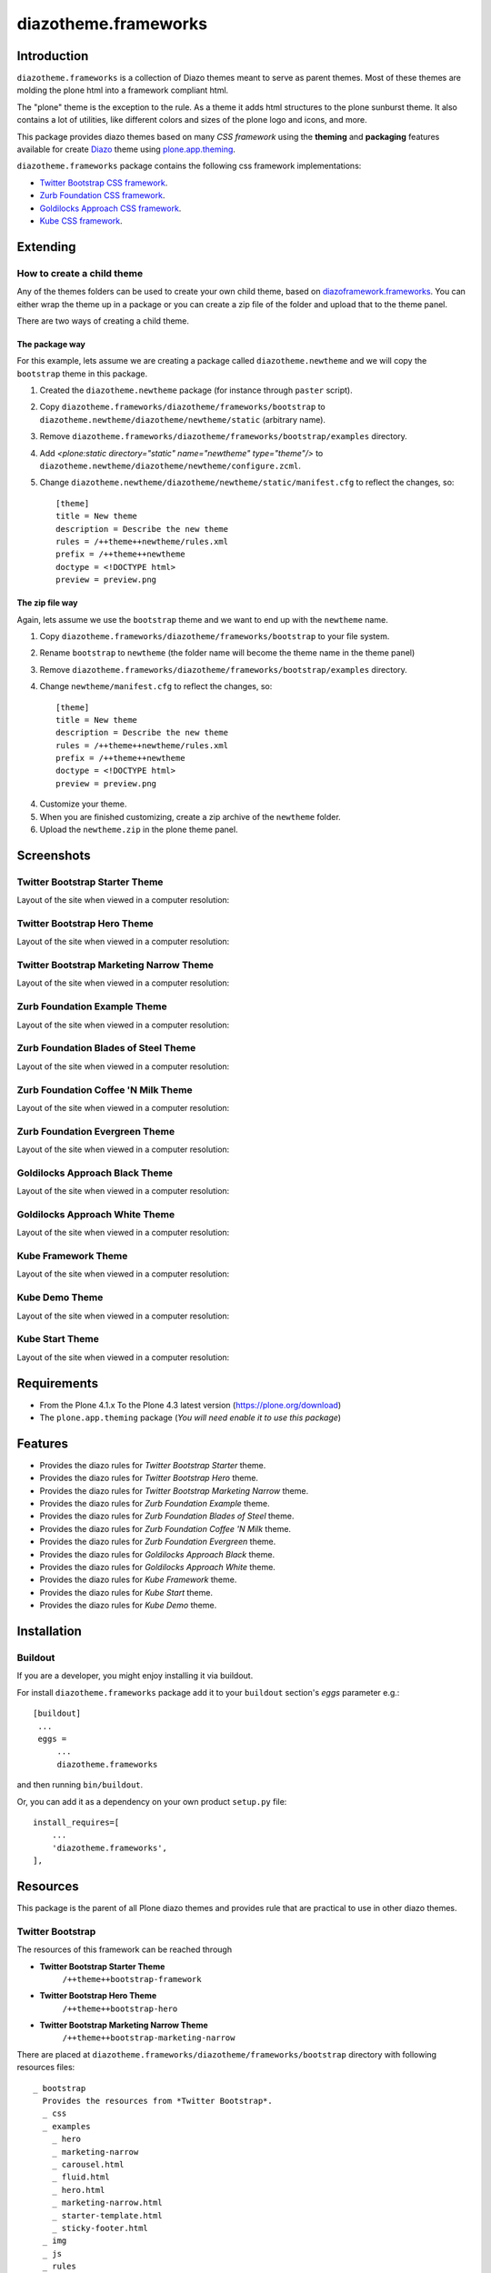 =====================
diazotheme.frameworks
=====================


Introduction
============

``diazotheme.frameworks`` is a collection of Diazo themes meant to serve as parent themes. 
Most of these themes are molding the plone html into a framework compliant html.

The "plone" theme is the exception to the rule. As a theme it adds html 
structures to the plone sunburst theme. It also contains a lot of utilities, 
like different colors and sizes of the plone logo and icons, and more.

This package provides diazo themes based on many *CSS framework* using the **theming** and 
**packaging** features available for create `Diazo`_ theme using `plone.app.theming`_.

``diazotheme.frameworks`` package contains the following css framework implementations: 

- `Twitter Bootstrap CSS framework`_.
- `Zurb Foundation CSS framework`_.
- `Goldilocks Approach CSS framework`_.
- `Kube CSS framework`_.


Extending
=========


How to create a child theme
---------------------------

Any of the themes folders can be used to create your own child theme, 
based on `diazoframework.frameworks`_. You can either wrap the theme up in a package 
or you can create a zip file of the folder and upload that to the theme panel.

There are two ways of creating a child theme.


The package way
^^^^^^^^^^^^^^^

For this example, lets assume we are creating a package called
``diazotheme.newtheme`` and we will copy the ``bootstrap`` theme in this 
package.

1. Created the ``diazotheme.newtheme`` package (for instance through ``paster`` script).

2. Copy ``diazotheme.frameworks/diazotheme/frameworks/bootstrap`` to
   ``diazotheme.newtheme/diazotheme/newtheme/static`` (arbitrary
   name).

3. Remove ``diazotheme.frameworks/diazotheme/frameworks/bootstrap/examples`` directory.

4. Add `<plone:static directory="static" name="newtheme" type="theme"/>`
   to ``diazotheme.newtheme/diazotheme/newtheme/configure.zcml``.

5. Change ``diazotheme.newtheme/diazotheme/newtheme/static/manifest.cfg``
   to reflect the changes, so: ::

        [theme]
        title = New theme
        description = Describe the new theme
        rules = /++theme++newtheme/rules.xml
        prefix = /++theme++newtheme
        doctype = <!DOCTYPE html>
        preview = preview.png


The zip file way
^^^^^^^^^^^^^^^^

Again, lets assume we use the ``bootstrap`` theme and we want to end up
with the ``newtheme`` name.

1. Copy ``diazotheme.frameworks/diazotheme/frameworks/bootstrap`` to your file system.

2. Rename ``bootstrap`` to ``newtheme`` (the folder name will become the
   theme name in the theme panel)

3. Remove ``diazotheme.frameworks/diazotheme/frameworks/bootstrap/examples`` directory.

4. Change ``newtheme/manifest.cfg``
   to reflect the changes, so: ::

        [theme]
        title = New theme
        description = Describe the new theme
        rules = /++theme++newtheme/rules.xml
        prefix = /++theme++newtheme
        doctype = <!DOCTYPE html>
        preview = preview.png

4. Customize your theme.

5. When you are finished customizing, create a zip archive of the 
   ``newtheme`` folder.

6. Upload the ``newtheme.zip`` in the plone theme panel.


Screenshots
===========


Twitter Bootstrap Starter Theme
-------------------------------

Layout of the site when viewed in a computer resolution:

.. image:: https://github.com/collective/diazotheme.frameworks/raw/master/diazotheme/frameworks/bootstrap/preview.png
  :alt: Twitter Bootstrap Starter Theme
  :align: center


Twitter Bootstrap Hero Theme
----------------------------

Layout of the site when viewed in a computer resolution:

.. image:: https://github.com/collective/diazotheme.frameworks/raw/master/diazotheme/frameworks/bootstrap/examples/hero/preview.png
  :alt: Twitter Bootstrap Hero Theme
  :align: center


Twitter Bootstrap Marketing Narrow Theme
----------------------------------------

Layout of the site when viewed in a computer resolution:

.. image:: https://github.com/collective/diazotheme.frameworks/raw/master/diazotheme/frameworks/bootstrap/examples/marketing-narrow/preview.png
  :alt: Twitter Bootstrap Marketing Narrow Theme
  :align: center


Zurb Foundation Example Theme
-----------------------------

Layout of the site when viewed in a computer resolution:

.. image:: https://github.com/collective/diazotheme.frameworks/raw/master/diazotheme/frameworks/foundation/preview.png
  :alt: Zurb Foundation Example Theme
  :align: center


Zurb Foundation Blades of Steel Theme
-------------------------------------

Layout of the site when viewed in a computer resolution:

.. image:: https://github.com/collective/diazotheme.frameworks/raw/master/diazotheme/frameworks/foundation/examples/bladesofsteel/preview.png
  :alt: Zurb Foundation Blades of Steel Theme
  :align: center


Zurb Foundation Coffee 'N Milk Theme
------------------------------------

Layout of the site when viewed in a computer resolution:

.. image:: https://github.com/collective/diazotheme.frameworks/raw/master/diazotheme/frameworks/foundation/examples/coffeenmilk/preview.png
  :alt: Zurb Foundation Coffee 'N Milk Theme
  :align: center


Zurb Foundation Evergreen Theme
-------------------------------

Layout of the site when viewed in a computer resolution:

.. image:: https://github.com/collective/diazotheme.frameworks/raw/master/diazotheme/frameworks/foundation/examples/evergreen/preview.png
  :alt: Zurb Foundation Evergreen Theme
  :align: center


Goldilocks Approach Black Theme
-------------------------------

Layout of the site when viewed in a computer resolution:

.. image:: https://github.com/collective/diazotheme.frameworks/raw/master/diazotheme/frameworks/goldilocks/examples/black/preview.png
  :alt: Goldilocks Approach Black Theme
  :align: center


Goldilocks Approach White Theme
-------------------------------

Layout of the site when viewed in a computer resolution:

.. image:: https://github.com/collective/diazotheme.frameworks/raw/master/diazotheme/frameworks/goldilocks/preview.png
  :alt: Goldilocks Approach White Theme
  :align: center


Kube Framework Theme
--------------------

Layout of the site when viewed in a computer resolution:

.. image:: https://github.com/collective/diazotheme.frameworks/raw/master/diazotheme/frameworks/kube/preview.png
  :alt: Kube Framework Theme
  :align: center


Kube Demo Theme
---------------

Layout of the site when viewed in a computer resolution:

.. image:: https://github.com/collective/diazotheme.frameworks/raw/master/diazotheme/frameworks/kube/examples/demo/preview.png
  :alt: Kube Demo Theme
  :align: center


Kube Start Theme
----------------

Layout of the site when viewed in a computer resolution:

.. image:: https://github.com/collective/diazotheme.frameworks/raw/master/diazotheme/frameworks/kube/examples/start/preview.png
  :alt: Kube Start Theme
  :align: center


Requirements
============

- From the Plone 4.1.x To the Plone 4.3 latest version (https://plone.org/download)
- The ``plone.app.theming`` package (*You will need enable it to use this package*)


Features
========

- Provides the diazo rules for *Twitter Bootstrap Starter* theme.
- Provides the diazo rules for *Twitter Bootstrap Hero* theme.
- Provides the diazo rules for *Twitter Bootstrap Marketing Narrow* theme.
- Provides the diazo rules for *Zurb Foundation Example* theme.
- Provides the diazo rules for *Zurb Foundation Blades of Steel* theme.
- Provides the diazo rules for *Zurb Foundation Coffee 'N Milk* theme.
- Provides the diazo rules for *Zurb Foundation Evergreen* theme.
- Provides the diazo rules for *Goldilocks Approach Black* theme.
- Provides the diazo rules for *Goldilocks Approach White* theme.
- Provides the diazo rules for *Kube Framework* theme.
- Provides the diazo rules for *Kube Start* theme.
- Provides the diazo rules for *Kube Demo* theme.


Installation
============


Buildout
--------

If you are a developer, you might enjoy installing it via buildout.

For install ``diazotheme.frameworks`` package add it to your ``buildout`` section's 
*eggs* parameter e.g.: ::

   [buildout]
    ...
    eggs =
        ...
        diazotheme.frameworks


and then running ``bin/buildout``.

Or, you can add it as a dependency on your own product ``setup.py`` file: ::

    install_requires=[
        ...
        'diazotheme.frameworks',
    ],


Resources
=========

This package is the parent of all Plone diazo themes and 
provides rule that are practical to use in other diazo themes.

Twitter Bootstrap
-----------------

The resources of this framework can be reached through

- **Twitter Bootstrap Starter Theme**
    ``/++theme++bootstrap-framework``
- **Twitter Bootstrap Hero Theme**
    ``/++theme++bootstrap-hero``
- **Twitter Bootstrap Marketing Narrow Theme**
    ``/++theme++bootstrap-marketing-narrow``

There are placed at ``diazotheme.frameworks/diazotheme/frameworks/bootstrap`` 
directory with following resources files:

::

    _ bootstrap
      Provides the resources from *Twitter Bootstrap*.
      _ css
      _ examples
        _ hero
        _ marketing-narrow
        _ carousel.html
        _ fluid.html
        _ hero.html
        _ marketing-narrow.html
        _ starter-template.html
        _ sticky-footer.html
      _ img
      _ js
      _ rules
      _ index.html
      _ manifest.cfg
      _ preview.png
      _ README.txt
      _ rules.xml


This is the Bootstrap Theme applied through Diazo.

To apply this theme, in site setup:
- Install "Diazo theme support" under Add-on
- Select "(Unstyles)" as Default themes under Themes
- Enable "Bootstrap Theme (bootstrap)" under Diazo themes


Zurb Foundation
---------------

The resources of this framework can be reached through

- **Zurb Foundation Example Theme**
    ``/++theme++foundation-framework``
- **Zurb Foundation Blades of Steel**
    ``/++theme++foundstyles-bladesofsteel``
- **Zurb Foundation Coffee 'N Milk**
    ``/++theme++foundstyles-coffeenmilk``
- **Zurb Foundation Evergreen**
    ``/++theme++foundstyles-evergreen``

There are placed at ``diazotheme.frameworks/diazotheme/frameworks/foundation`` 
directory with following resources files:

::

    _ foundation
      Provides the resources from *Zurb Foundation*.
      _ examples
        _ bladesofsteel
        _ coffeenmilk
        _ evergreen
      _ images
      _ javascripts
      _ rules
      _ stylesheets
      _ humans.txt
      _ index.html
      _ manifest.cfg
      _ preview.png
      _ README.txt
      _ rules.xml


Goldilocks Approach
-------------------

The resources of this framework can be reached through

- **Goldilocks Approach Black**
    ``/++theme++goldilocks-black``
- **Goldilocks Approach White**
    ``/++theme++goldilocks-framework``

There are placed at ``diazotheme.frameworks/diazotheme/frameworks/goldilocks`` 
directory with following resources files:

::

    _ goldilocks
      Provides the resources from *Goldilocks Approach*.
      _ css
      _ examples
        _ black
      _ images
      _ js
      _ rules
      _ stylesheets
      _ example.html
      _ index.html
      _ manifest.cfg
      _ preview.png
      _ README.txt
      _ rules.xml


Kube CSS
--------

The resources of this framework can be reached through

- **Kube Framework Theme**
    ``/++theme++kube-framework``
- **Kube Start Theme**
    ``/++theme++kube-start``
- **Kube Demo Theme**
    ``/++theme++kube-demo``

There are placed at ``diazotheme.frameworks/diazotheme/frameworks/kube`` 
directory with following resources files:

::

    _ goldilocks
      Provides the resources from *Kube CSS*.
      _ css
      _ examples
        _ demo
        _ start
      _ less
      _ rules
      _ index.html
      _ manifest.cfg
      _ preview.png
      _ README.txt
      _ rules.xml


Plone Theme
-----------

The resources of this framework can be reached through

- **Plone Theme**
    ``/++theme++plone``

There are placed at ``diazotheme.frameworks/diazotheme/frameworks/plone`` 
directory with following resources files:

::

    _ goldilocks
      Provides the resources from *Plone Theme*.
      _ css
      _ favicon
      _ img
        _ background
        _ black
        _ default
        _ white
      _ js
      _ rules
        _ head
        _ icon
        _ logo
        _ utility
      _ index.html
      _ manifest.cfg
      _ preview.png
      _ README.txt
      _ rules.xml


Updating
========

Bootstrap
---------

To update the resources in this package to a newer version of Bootstrap,
use the ``upgrade.sh`` script::

   ./upgrade.sh 2.3.2

where the first argument is the version of Bootstrap to upgrade to.

The current version of Bootstrap is 2.3.2. Note that this version is not
backward compatible with the newer Bootstrap 3.x. For now, the above 
upgrade script **should** only be utilsed for 2.x series updates.


Contribute
==========

- Issue Tracker: https://github.com/collective/diazotheme.frameworks/issues
- Source Code: https://github.com/collective/diazotheme.frameworks


License
=======

The project is licensed under the GPLv2.


Credits
-------

- Thijs Jonkman (t.jonkman at gmail dot com).


Amazing contributions
---------------------

- Leonardo J. Caballero G. aka macagua (leonardocaballero at gmail dot com).

You can find an updated list of package contributors on https://github.com/collective/diazotheme.frameworks/contributors

.. _`Twitter Bootstrap CSS framework`: http://twitter.github.io/
.. _`Diazo`: http://diazo.org
.. _`plone.app.theming`: https://pypi.org/project/plone.app.theming/
.. _`Zurb Foundation CSS framework`: http://foundation.zurb.com/
.. _`Goldilocks Approach CSS framework`: http://goldilocksapproach.com/
.. _`Kube CSS framework`: http://imperavi.com/kube/
.. _`diazoframework.frameworks`: https://github.com/TH-code/diazoframework.frameworks
.. _`diazotheme.frameworks`: https://github.com/collective/diazotheme.frameworks
